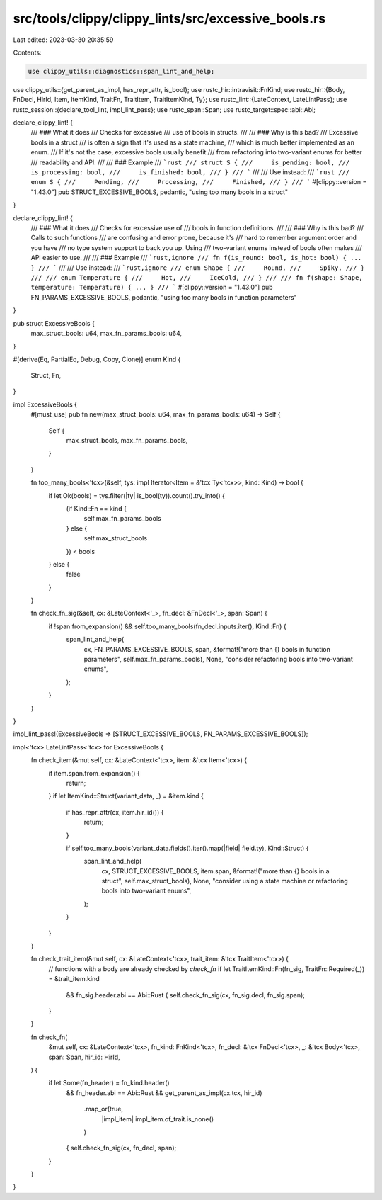 src/tools/clippy/clippy_lints/src/excessive_bools.rs
====================================================

Last edited: 2023-03-30 20:35:59

Contents:

.. code-block:: rs

    use clippy_utils::diagnostics::span_lint_and_help;
use clippy_utils::{get_parent_as_impl, has_repr_attr, is_bool};
use rustc_hir::intravisit::FnKind;
use rustc_hir::{Body, FnDecl, HirId, Item, ItemKind, TraitFn, TraitItem, TraitItemKind, Ty};
use rustc_lint::{LateContext, LateLintPass};
use rustc_session::{declare_tool_lint, impl_lint_pass};
use rustc_span::Span;
use rustc_target::spec::abi::Abi;

declare_clippy_lint! {
    /// ### What it does
    /// Checks for excessive
    /// use of bools in structs.
    ///
    /// ### Why is this bad?
    /// Excessive bools in a struct
    /// is often a sign that it's used as a state machine,
    /// which is much better implemented as an enum.
    /// If it's not the case, excessive bools usually benefit
    /// from refactoring into two-variant enums for better
    /// readability and API.
    ///
    /// ### Example
    /// ```rust
    /// struct S {
    ///     is_pending: bool,
    ///     is_processing: bool,
    ///     is_finished: bool,
    /// }
    /// ```
    ///
    /// Use instead:
    /// ```rust
    /// enum S {
    ///     Pending,
    ///     Processing,
    ///     Finished,
    /// }
    /// ```
    #[clippy::version = "1.43.0"]
    pub STRUCT_EXCESSIVE_BOOLS,
    pedantic,
    "using too many bools in a struct"
}

declare_clippy_lint! {
    /// ### What it does
    /// Checks for excessive use of
    /// bools in function definitions.
    ///
    /// ### Why is this bad?
    /// Calls to such functions
    /// are confusing and error prone, because it's
    /// hard to remember argument order and you have
    /// no type system support to back you up. Using
    /// two-variant enums instead of bools often makes
    /// API easier to use.
    ///
    /// ### Example
    /// ```rust,ignore
    /// fn f(is_round: bool, is_hot: bool) { ... }
    /// ```
    ///
    /// Use instead:
    /// ```rust,ignore
    /// enum Shape {
    ///     Round,
    ///     Spiky,
    /// }
    ///
    /// enum Temperature {
    ///     Hot,
    ///     IceCold,
    /// }
    ///
    /// fn f(shape: Shape, temperature: Temperature) { ... }
    /// ```
    #[clippy::version = "1.43.0"]
    pub FN_PARAMS_EXCESSIVE_BOOLS,
    pedantic,
    "using too many bools in function parameters"
}

pub struct ExcessiveBools {
    max_struct_bools: u64,
    max_fn_params_bools: u64,
}

#[derive(Eq, PartialEq, Debug, Copy, Clone)]
enum Kind {
    Struct,
    Fn,
}

impl ExcessiveBools {
    #[must_use]
    pub fn new(max_struct_bools: u64, max_fn_params_bools: u64) -> Self {
        Self {
            max_struct_bools,
            max_fn_params_bools,
        }
    }

    fn too_many_bools<'tcx>(&self, tys: impl Iterator<Item = &'tcx Ty<'tcx>>, kind: Kind) -> bool {
        if let Ok(bools) = tys.filter(|ty| is_bool(ty)).count().try_into() {
            (if Kind::Fn == kind {
                self.max_fn_params_bools
            } else {
                self.max_struct_bools
            }) < bools
        } else {
            false
        }
    }

    fn check_fn_sig(&self, cx: &LateContext<'_>, fn_decl: &FnDecl<'_>, span: Span) {
        if !span.from_expansion() && self.too_many_bools(fn_decl.inputs.iter(), Kind::Fn) {
            span_lint_and_help(
                cx,
                FN_PARAMS_EXCESSIVE_BOOLS,
                span,
                &format!("more than {} bools in function parameters", self.max_fn_params_bools),
                None,
                "consider refactoring bools into two-variant enums",
            );
        }
    }
}

impl_lint_pass!(ExcessiveBools => [STRUCT_EXCESSIVE_BOOLS, FN_PARAMS_EXCESSIVE_BOOLS]);

impl<'tcx> LateLintPass<'tcx> for ExcessiveBools {
    fn check_item(&mut self, cx: &LateContext<'tcx>, item: &'tcx Item<'tcx>) {
        if item.span.from_expansion() {
            return;
        }
        if let ItemKind::Struct(variant_data, _) = &item.kind {
            if has_repr_attr(cx, item.hir_id()) {
                return;
            }

            if self.too_many_bools(variant_data.fields().iter().map(|field| field.ty), Kind::Struct) {
                span_lint_and_help(
                    cx,
                    STRUCT_EXCESSIVE_BOOLS,
                    item.span,
                    &format!("more than {} bools in a struct", self.max_struct_bools),
                    None,
                    "consider using a state machine or refactoring bools into two-variant enums",
                );
            }
        }
    }

    fn check_trait_item(&mut self, cx: &LateContext<'tcx>, trait_item: &'tcx TraitItem<'tcx>) {
        // functions with a body are already checked by `check_fn`
        if let TraitItemKind::Fn(fn_sig, TraitFn::Required(_)) = &trait_item.kind
            && fn_sig.header.abi == Abi::Rust
            {
            self.check_fn_sig(cx, fn_sig.decl, fn_sig.span);
        }
    }

    fn check_fn(
        &mut self,
        cx: &LateContext<'tcx>,
        fn_kind: FnKind<'tcx>,
        fn_decl: &'tcx FnDecl<'tcx>,
        _: &'tcx Body<'tcx>,
        span: Span,
        hir_id: HirId,
    ) {
        if let Some(fn_header) = fn_kind.header()
            && fn_header.abi == Abi::Rust
            && get_parent_as_impl(cx.tcx, hir_id)
                .map_or(true,
                    |impl_item| impl_item.of_trait.is_none()
                )
            {
            self.check_fn_sig(cx, fn_decl, span);
        }
    }
}


